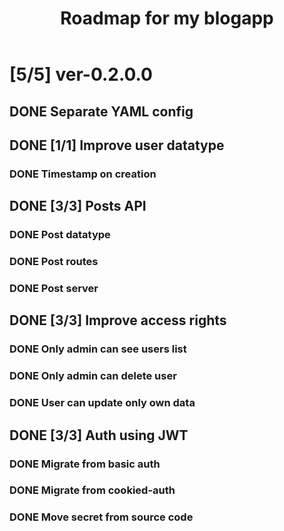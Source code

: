 #+TITLE: Roadmap for my blogapp
* [5/5] ver-0.2.0.0
** DONE Separate YAML config
** DONE [1/1] Improve user datatype
*** DONE Timestamp on creation
** DONE [3/3] Posts API
*** DONE Post datatype
*** DONE Post routes
*** DONE Post server
** DONE [3/3] Improve access rights
*** DONE Only admin can see users list
*** DONE Only admin can delete user
*** DONE User can update only own data
** DONE [3/3] Auth using JWT
*** DONE Migrate from basic auth
*** DONE Migrate from cookied-auth
*** DONE Move secret from source code
